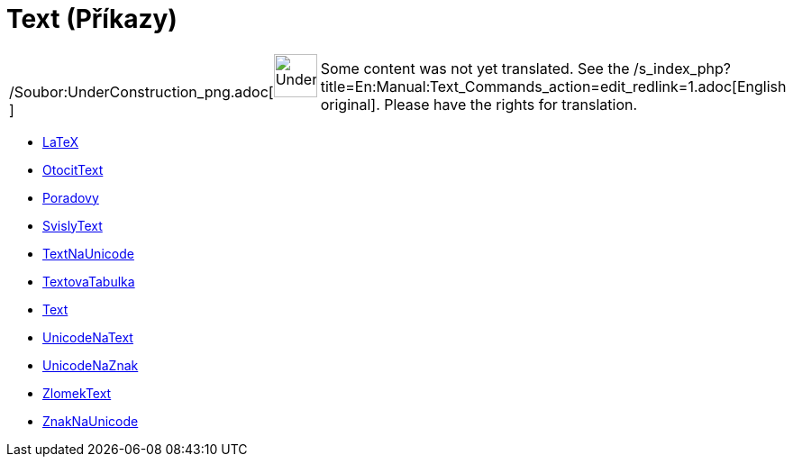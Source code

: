 = Text (Příkazy)
:page-en: commands/Text_Commands
ifdef::env-github[:imagesdir: /cs/modules/ROOT/assets/images]

[width="100%",cols="50%,50%",]
|===
a|
/Soubor:UnderConstruction_png.adoc[image:48px-UnderConstruction.png[UnderConstruction.png,width=48,height=48]]

|Some content was not yet translated. See the
/s_index_php?title=En:Manual:Text_Commands_action=edit_redlink=1.adoc[English original]. Please
//wiki.geogebra.org/s/cs/index.php?title=Manu%C3%A1l:Text_(P%C5%99%C3%ADkazy)&action=edit[edit the manual page] if you
have the rights for translation.
|===

* xref:/commands/LaTeX.adoc[LaTeX]
* xref:/commands/OtocitText.adoc[OtocitText]
* xref:/commands/Poradovy.adoc[Poradovy]
* xref:/commands/SvislyText.adoc[SvislyText]
* xref:/commands/TextNaUnicode.adoc[TextNaUnicode]
* xref:/commands/TextovaTabulka.adoc[TextovaTabulka]
* xref:/commands/Text.adoc[Text]
* xref:/commands/UnicodeNaText.adoc[UnicodeNaText]
* xref:/commands/UnicodeNaZnak.adoc[UnicodeNaZnak]
* xref:/commands/ZlomekText.adoc[ZlomekText]
* xref:/commands/ZnakNaUnicode.adoc[ZnakNaUnicode]
